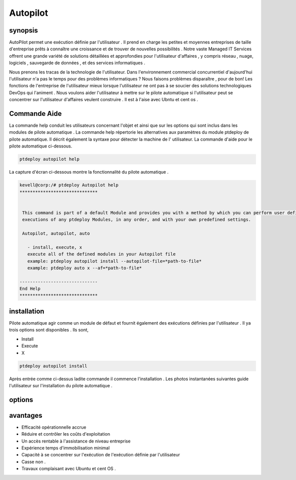 ===========
Autopilot
===========

synopsis
----------------

AutoPilot permet une exécution définie par l'utilisateur . Il prend en charge les petites et moyennes entreprises de taille d'entreprise prêts à connaître une croissance et de trouver de nouvelles possibilités . Notre vaste Managed IT Services offrent une grande variété de solutions détaillées et approfondies pour l'utilisateur d'affaires , y compris réseau , nuage, logiciels , sauvegarde de données , et des services informatiques .

Nous prenons les tracas de la technologie de l'utilisateur. Dans l'environnement commercial concurrentiel d'aujourd'hui l'utilisateur n'a pas le temps pour des problèmes informatiques ? Nous faisons problèmes disparaître , pour de bon! Les fonctions de l'entreprise de l'utilisateur mieux lorsque l'utilisateur ne ont pas à se soucier des solutions technologiques DevOps qui l'animent . Nous voulons aider l'utilisateur à mettre sur le pilote automatique si l'utilisateur peut se concentrer sur l'utilisateur d'affaires veulent construire . Il est à l'aise avec Ubntu et cent os .

Commande Aide
------------------------

La commande help conduit les utilisateurs concernant l'objet et ainsi que sur les options qui sont inclus dans les modules de pilote automatique . La commande help répertorie les alternatives aux paramètres du module ptdeploy de pilote automatique. Il décrit également la syntaxe pour détecter la machine de l' utilisateur. La commande d'aide pour le pilote automatique ci-dessous.

.. code-block:: bash

		ptdeploy autopilot help

La capture d'écran ci-dessous montre la fonctionnalité du pilote automatique .


.. code-block:: bash

 kevell@corp:/# ptdeploy Autopilot help
 ******************************


  This command is part of a default Module and provides you with a method by which you can perform user defined
  executions of any ptdeploy Modules, in any order, and with your own predefined settings.

  Autopilot, autopilot, auto

    - install, execute, x
    execute all of the defined modules in your Autopilot file
    example: ptdeploy autopilot install --autopilot-file=*path-to-file*
    example: ptdeploy auto x --af=*path-to-file*

 ------------------------------
 End Help
 ******************************


installation
--------------------

Pilote automatique agir comme un module de défaut et fournit également des exécutions définies par l'utilisateur . Il ya trois options sont disponibles . Ils sont,

* Install
* Execute
* X


.. code-block:: bash

	ptdeploy autopilot install

Après entrée comme ci-dessus ladite commande il commence l'installation . Les photos instantanées suivantes guide l'utilisateur sur l'installation du pilote automatique .



options
-------------

.. cssclass:: table-bordered

 +-------------------------+---------------------------------------------+--------------------------------------------+
 | paramètres		   | Autre paramètre     		         | commentaires			              |
 +=========================+=============================================+============================================+
 |Install autopilot	   | Au lieu d'utiliser le pilote automatique    | Pilote automatique peut être installé sous |
 |			   | l'utilisateur peut utiliser Autopilot,      | ptdeploy.			              |
 |                         | autopilot, auto|                            |                                            |
 +-------------------------+---------------------------------------------+--------------------------------------------+
  


avantages
----------------

* Efficacité opérationnelle accrue
* Réduire et contrôler les coûts d'exploitation
* Un accès rentable à l'assistance de niveau entreprise
* Expérience temps d'immobilisation minimal
* Capacité à se concentrer sur l'exécution de l'exécution définie par l'utilisateur
* Casse non .
* Travaux complaisant avec Ubuntu et cent OS .


